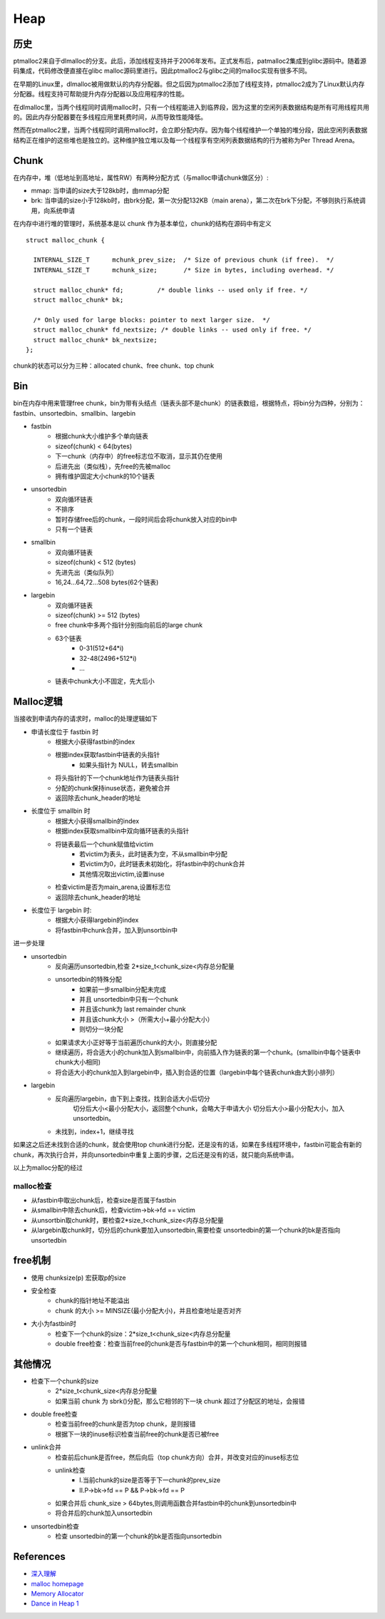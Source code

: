 Heap
===========================================


历史
-------------------------------------------

ptmalloc2来自于dlmalloc的分支。此后，添加线程支持并于2006年发布。正式发布后，patmalloc2集成到glibc源码中。随着源码集成，代码修改便直接在glibc malloc源码里进行。因此ptmalloc2与glibc之间的malloc实现有很多不同。

在早期的Linux里，dlmalloc被用做默认的内存分配器。但之后因为ptmalloc2添加了线程支持，ptmalloc2成为了Linux默认内存分配器。线程支持可帮助提升内存分配器以及应用程序的性能。

在dlmalloc里，当两个线程同时调用malloc时，只有一个线程能进入到临界段，因为这里的空闲列表数据结构是所有可用线程共用的。因此内存分配器要在多线程应用里耗费时间，从而导致性能降低。

然而在ptmalloc2里，当两个线程同时调用malloc时，会立即分配内存。因为每个线程维护一个单独的堆分段，因此空闲列表数据结构正在维护的这些堆也是独立的。这种维护独立堆以及每一个线程享有空闲列表数据结构的行为被称为Per Thread Arena。

Chunk
-------------------------------------------

在内存中，堆（低地址到高地址，属性RW）有两种分配方式（与malloc申请chunk做区分）:

- mmap: 当申请的size大于128kb时，由mmap分配
- brk: 当申请的size小于128kb时，由brk分配，第一次分配132KB（main arena），第二次在brk下分配，不够则执行系统调用，向系统申请

在内存中进行堆的管理时，系统基本是以 chunk 作为基本单位，chunk的结构在源码中有定义

::

    struct malloc_chunk {

      INTERNAL_SIZE_T      mchunk_prev_size;  /* Size of previous chunk (if free).  */
      INTERNAL_SIZE_T      mchunk_size;       /* Size in bytes, including overhead. */

      struct malloc_chunk* fd;         /* double links -- used only if free. */
      struct malloc_chunk* bk;

      /* Only used for large blocks: pointer to next larger size.  */
      struct malloc_chunk* fd_nextsize; /* double links -- used only if free. */
      struct malloc_chunk* bk_nextsize;
    };

chunk的状态可以分为三种：allocated chunk、free chunk、top chunk


Bin
---------------------------------

bin在内存中用来管理free chunk，bin为带有头结点（链表头部不是chunk）的链表数组，根据特点，将bin分为四种，分别为：fastbin、unsortedbin、smallbin、largebin

- fastbin
    - 根据chunk大小维护多个单向链表
    - sizeof(chunk) < 64(bytes)
    - 下一chunk（内存中）的free标志位不取消，显示其仍在使用
    - 后进先出（类似栈），先free的先被malloc
    - 拥有维护固定大小chunk的10个链表
- unsortedbin
    - 双向循环链表
    - 不排序
    - 暂时存储free后的chunk，一段时间后会将chunk放入对应的bin中
    - 只有一个链表
- smallbin
    - 双向循环链表
    - sizeof(chunk) < 512 (bytes)
    - 先进先出（类似队列）
    - 16,24...64,72...508 bytes(62个链表)
- largebin
    - 双向循环链表
    - sizeof(chunk) >= 512 (bytes)
    - free chunk中多两个指针分别指向前后的large chunk
    - 63个链表
        - 0-31(512+64*i)
        - 32-48(2496+512*i)
        - ...
    - 链表中chunk大小不固定，先大后小

Malloc逻辑
---------------------------------

当接收到申请内存的请求时，malloc的处理逻辑如下

- 申请长度位于 fastbin 时
    - 根据大小获得fastbin的index
    - 根据index获取fastbin中链表的头指针
        - 如果头指针为 NULL，转去smallbin
    - 将头指针的下一个chunk地址作为链表头指针
    - 分配的chunk保持inuse状态，避免被合并
    - 返回除去chunk_header的地址
- 长度位于 smallbin 时
    - 根据大小获得smallbin的index
    - 根据index获取smallbin中双向循环链表的头指针
    - 将链表最后一个chunk赋值给victim
        - 若victim为表头，此时链表为空，不从smallbin中分配
        - 若victim为0，此时链表未初始化，将fastbin中的chunk合并
        - 其他情况取出victim,设置inuse
    - 检查victim是否为main_arena,设置标志位
    - 返回除去chunk_header的地址
- 长度位于 largebin 时:
    - 根据大小获得largebin的index
    - 将fastbin中chunk合并，加入到unsortbin中

进一步处理

- unsortedbin
    - 反向遍历unsortedbin,检查 2*size_t<chunk_size<内存总分配量
    - unsortedbin的特殊分配
        - 如果前一步smallbin分配未完成
        - 并且 unsortedbin中只有一个chunk
        - 并且该chunk为 last remainder chunk
        - 并且该chunk大小 >（所需大小+最小分配大小）
        - 则切分一块分配
    - 如果请求大小正好等于当前遍历chunk的大小，则直接分配
    - 继续遍历，将合适大小的chunk加入到smallbin中，向前插入作为链表的第一个chunk。(smallbin中每个链表中chunk大小相同)
    - 将合适大小的chunk加入到largebin中，插入到合适的位置（largebin中每个链表chunk由大到小排列）
- largebin
    - 反向遍历largebin，由下到上查找，找到合适大小后切分
        切分后大小<最小分配大小，返回整个chunk，会略大于申请大小
        切分后大小>最小分配大小，加入 unsortedbin。
    - 未找到，index+1，继续寻找

如果这之后还未找到合适的chunk，就会使用top chunk进行分配，还是没有的话，如果在多线程环境中，fastbin可能会有新的chunk，再次执行合并，并向unsortedbin中重复上面的步骤，之后还是没有的话，就只能向系统申请。

以上为malloc分配的经过

malloc检查
~~~~~~~~~~~~~~~~~~~~~~~~~~~~~~~~~~~

- 从fastbin中取出chunk后，检查size是否属于fastbin
- 从smallbin中除去chunk后，检查victim->bk->fd == victim
- 从unsortbin取chunk时，要检查2*size_t<chunk_size<内存总分配量
- 从largebin取chunk时，切分后的chunk要加入unsortedbin,需要检查 unsortedbin的第一个chunk的bk是否指向unsortedbin

free机制
---------------------------------

- 使用 chunksize(p) 宏获取p的size
- 安全检查
    - chunk的指针地址不能溢出
    - chunk 的大小 >= MINSIZE(最小分配大小)，并且检查地址是否对齐
- 大小为fastbin时
    - 检查下一个chunk的size：2*size_t<chunk_size<内存总分配量
    - double free检查：检查当前free的chunk是否与fastbin中的第一个chunk相同，相同则报错

其他情况
---------------------------------
- 检查下一个chunk的size
    - 2*size_t<chunk_size<内存总分配量
    - 如果当前 chunk 为 sbrk()分配，那么它相邻的下一块 chunk 超过了分配区的地址，会报错
- double free检查
    - 检查当前free的chunk是否为top chunk，是则报错
    - 根据下一块的inuse标识检查当前free的chunk是否已被free
- unlink合并
    - 检查前后chunk是否free，然后向后（top chunk方向）合并，并改变对应的inuse标志位
    - unlink检查
        - I.当前chunk的size是否等于下一chunk的prev_size
        - II.P->bk->fd == P && P->bk->fd == P
    - 如果合并后 chunk_size > 64bytes,则调用函数合并fastbin中的chunk到unsortedbin中
    - 将合并后的chunk加入unsortedbin
- unsortedbin检查
    - 检查 unsortedbin的第一个chunk的bk是否指向unsortedbin


References
---------------------------------

- `深入理解 <http://wps2015.org/drops/drops/%E6%B7%B1%E5%85%A5%E7%90%86%E8%A7%A3%20glibc%20malloc.html>`_
- `malloc homepage <http://www.malloc.de/en/>`_
- `Memory Allocator <http://g.oswego.edu/dl/html/malloc.html>`_
- `Dance in Heap 1 <http://www.freebuf.com/articles/system/151372.html>`_
